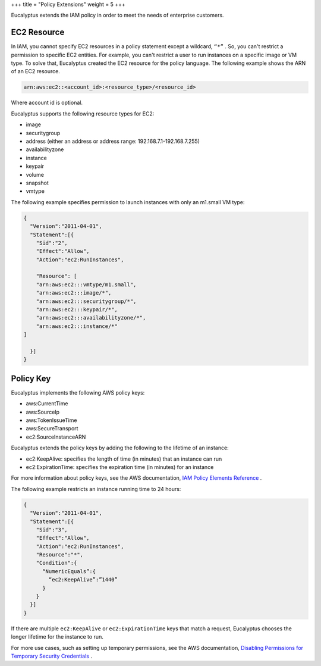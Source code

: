 +++
title = "Policy Extensions"
weight = 5
+++

..  _access_polextens:

Eucalyptus extends the IAM policy in order to meet the needs of enterprise customers.

============
EC2 Resource
============

In IAM, you cannot specify EC2 resources in a policy statement except a wildcard, ``“*”`` . So, you can't restrict a permission to specific EC2 entities. For example, you can't restrict a user to run instances on a specific image or VM type. To solve that, Eucalyptus created the EC2 resource for the policy language. The following example shows the ARN of an EC2 resource. 



.. code::

  arn:aws:ec2::<account_id>:<resource_type>/<resource_id>

Where account id is optional. 

Eucalyptus supports the following resource types for EC2: 



* image 

* securitygroup 

* address (either an address or address range: 192.168.7.1-192.168.7.255) 

* availabilityzone 

* instance 

* keypair 

* volume 

* snapshot 

* vmtype 

The following example specifies permission to launch instances with only an m1.small VM type: 



.. code::

  {
    "Version":"2011-04-01",
    "Statement":[{
      "Sid":"2",
      "Effect":"Allow",
      "Action":"ec2:RunInstances",
      
      "Resource": [
      "arn:aws:ec2:::vmtype/m1.small",
      "arn:aws:ec2:::image/*",
      "arn:aws:ec2:::securitygroup/*",
      "arn:aws:ec2:::keypair/*",
      "arn:aws:ec2:::availabilityzone/*",
      "arn:aws:ec2:::instance/*"
  ]
  
    }]
  }



==========
Policy Key
==========

Eucalyptus implements the following AWS policy keys: 



* aws:CurrentTime 

* aws:SourceIp 

* aws:TokenIssueTime 

* aws:SecureTransport 

* ec2:SourceInstanceARN 

Eucalyptus extends the policy keys by adding the following to the lifetime of an instance: 



* ec2:KeepAlive: specifies the length of time (in minutes) that an instance can run 

* ec2:ExpirationTime: specifies the expiration time (in minutes) for an instance 

For more information about policy keys, see the AWS documentation, `IAM Policy Elements Reference <http://docs.aws.amazon.com/IAM/latest/UserGuide/reference_policies_elements.html>`_ . 

The following example restricts an instance running time to 24 hours: 



.. code::

  {
    "Version":"2011-04-01",
    "Statement":[{
      "Sid":"3",
      "Effect":"Allow",
      "Action":"ec2:RunInstances",
      "Resource":"*",
      "Condition":{
        “NumericEquals”:{
          “ec2:KeepAlive”:”1440”
        }
      }
    }]
  }

If there are multiple ``ec2:KeepAlive`` or ``ec2:ExpirationTime`` keys that match a request, Eucalyptus chooses the longer lifetime for the instance to run. 

For more use cases, such as setting up temporary permissions, see the AWS documentation, `Disabling Permissions for Temporary Security Credentials <http://docs.aws.amazon.com/IAM/latest/UserGuide/id_credentials_temp_control-access_disable-perms.html>`_ . 

